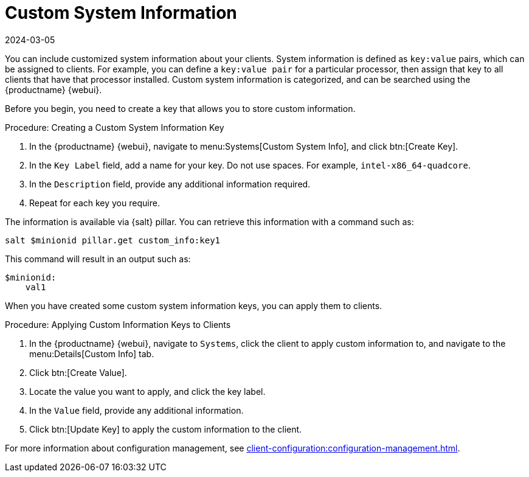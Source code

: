[[custom-info]]
= Custom System Information
:description: This guide helps you create customized system information for clients and apply it using Salt pillar.
:revdate: 2024-03-05
:page-revdate: {revdate}

You can include customized system information about your clients.
System information is defined as [literal]``key:value`` pairs, which can be assigned to clients.
For example, you can define a [literal]``key:value pair`` for a particular processor, then assign that key to all clients that have that processor installed.
Custom system information is categorized, and can be searched using the {productname} {webui}.

Before you begin, you need to create a key that allows you to store custom information.



.Procedure: Creating a Custom System Information Key
. In the {productname} {webui}, navigate to menu:Systems[Custom System Info], and click btn:[Create Key].
. In the [guimenu]``Key Label`` field, add a name for your key.
  Do not use spaces.
  For example, ``intel-x86_64-quadcore``.
. In the [guimenu]``Description`` field, provide any additional information required.
. Repeat for each key you require.

The information is available via {salt} pillar.
You can retrieve this information with a command such as:

----
salt $minionid pillar.get custom_info:key1
----

This command will result in an output such as:

----
$minionid:
    val1
----

When you have created some custom system information keys, you can apply them to clients.



.Procedure: Applying Custom Information Keys to Clients
. In the {productname} {webui}, navigate to [guimenu]``Systems``, click the client to apply custom information to, and navigate to the menu:Details[Custom Info] tab.
. Click btn:[Create Value].
. Locate the value you want to apply, and click the key label.
. In the [guimenu]``Value`` field, provide any additional information.
. Click btn:[Update Key] to apply the custom information to the client.

For more information about configuration management, see xref:client-configuration:configuration-management.adoc[].